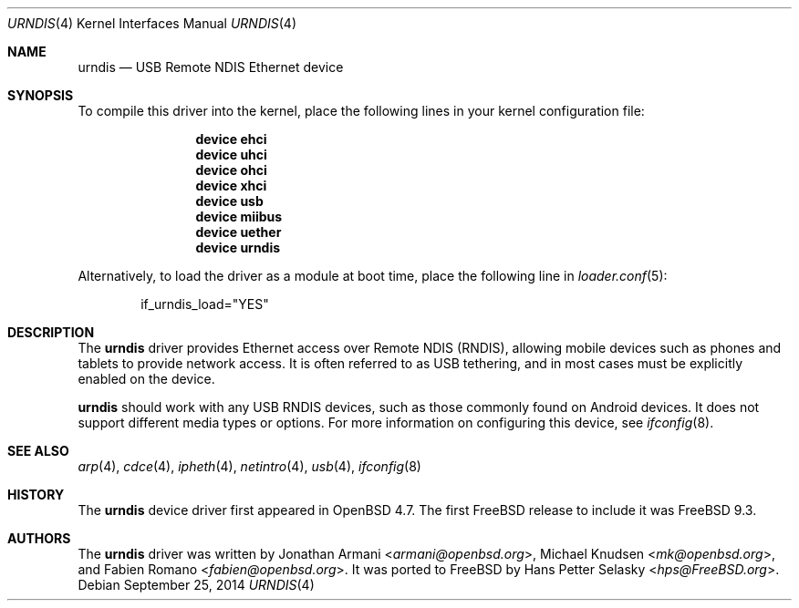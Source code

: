 .\" $MidnightBSD$
.\" Copyright (c) 2010 Michael Knudsen <mk@openbsd.org>
.\" All rights reserved.
.\"
.\" Redistribution and use in source and binary forms, with or without
.\" modification, are permitted provided that the following conditions
.\" are met:
.\"
.\"    - Redistributions of source code must retain the above copyright
.\"      notice, this list of conditions and the following disclaimer.
.\"    - Redistributions in binary form must reproduce the above
.\"      copyright notice, this list of conditions and the following
.\"      disclaimer in the documentation and/or other materials provided
.\"      with the distribution.
.\"
.\" THIS SOFTWARE IS PROVIDED BY THE COPYRIGHT HOLDERS AND CONTRIBUTORS
.\" "AS IS" AND ANY EXPRESS OR IMPLIED WARRANTIES, INCLUDING, BUT NOT
.\" LIMITED TO, THE IMPLIED WARRANTIES OF MERCHANTABILITY AND FITNESS
.\" FOR A PARTICULAR PURPOSE ARE DISCLAIMED. IN NO EVENT SHALL THE
.\" COPYRIGHT HOLDERS OR CONTRIBUTORS BE LIABLE FOR ANY DIRECT, INDIRECT,
.\" INCIDENTAL, SPECIAL, EXEMPLARY, OR CONSEQUENTIAL DAMAGES (INCLUDING,
.\" BUT NOT LIMITED TO, PROCUREMENT OF SUBSTITUTE GOODS OR SERVICES;
.\" LOSS OF USE, DATA, OR PROFITS; OR BUSINESS INTERRUPTION) HOWEVER
.\" CAUSED AND ON ANY THEORY OF LIABILITY, WHETHER IN CONTRACT, STRICT
.\" LIABILITY, OR TORT (INCLUDING NEGLIGENCE OR OTHERWISE) ARISING IN
.\" ANY WAY OUT OF THE USE OF THIS SOFTWARE, EVEN IF ADVISED OF THE
.\" POSSIBILITY OF SUCH DAMAGE.
.\"
.\" $OpenBSD: urndis.4,v 1.15 2013/07/16 16:05:49 schwarze Exp $
.\"
.\" $FreeBSD: stable/10/share/man/man4/urndis.4 291844 2015-12-05 07:46:37Z kevlo $
.\"
.Dd September 25, 2014
.Dt URNDIS 4
.Os
.Sh NAME
.Nm urndis
.Nd USB Remote NDIS Ethernet device
.Sh SYNOPSIS
To compile this driver into the kernel,
place the following lines in your
kernel configuration file:
.Bd -ragged -offset indent
.Cd "device ehci"
.Cd "device uhci"
.Cd "device ohci"
.Cd "device xhci"
.Cd "device usb"
.Cd "device miibus"
.Cd "device uether"
.Cd "device urndis"
.Ed
.Pp
Alternatively, to load the driver as a
module at boot time, place the following line in
.Xr loader.conf 5 :
.Bd -literal -offset indent
if_urndis_load="YES"
.Ed
.Sh DESCRIPTION
The
.Nm
driver provides Ethernet access over Remote NDIS (RNDIS),
allowing mobile devices such as phones and tablets to provide network access.
It is often referred to as USB tethering,
and in most cases must be explicitly enabled on the device.
.Pp
.Nm
should work with any USB RNDIS devices,
such as those commonly found on Android devices.
It does not support different media types or options.
For more information on configuring this device, see
.Xr ifconfig 8 .
.Sh SEE ALSO
.Xr arp 4 ,
.Xr cdce 4 ,
.Xr ipheth 4 ,
.Xr netintro 4 ,
.Xr usb 4 ,
.Xr ifconfig 8
.Sh HISTORY
The
.Nm
device driver first appeared in
.Ox 4.7 .
The first
.Fx
release to include it was
.Fx 9.3 .
.Sh AUTHORS
.An -nosplit
The
.Nm
driver was written by
.An Jonathan Armani Aq Mt armani@openbsd.org ,
.An Michael Knudsen Aq Mt mk@openbsd.org ,
and
.An Fabien Romano Aq Mt fabien@openbsd.org .
It was ported to
.Fx
by
.An Hans Petter Selasky Aq Mt hps@FreeBSD.org .
